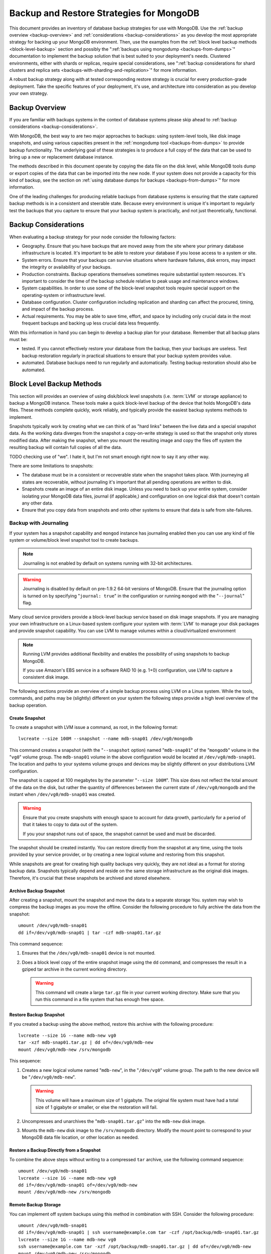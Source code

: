 =========================================
Backup and Restore Strategies for MongoDB
=========================================

This document provides an inventory of database backup strategies for
use with MongoDB. Use the :ref:`backup overview <backup-overview>` and
:ref:`considerations <backup-considerations>` as you develop the most
appropriate strategy for backing up your MongoDB environment. Then,
use the examples from the :ref:`block level backup methods
<block-level-backup>` section and possibly the ":ref:`backups using
mongodump <backups-from-dumps>`" documentation to implement the backup
solution that is best suited to your deployment's needs. Clustered
environments, either with shards or replicas, require special
considerations, see ":ref:`backup considerations for shard clusters
and replica sets <backups-with-sharding-and-replication>`" for more
information.

A robust backup strategy along with at tested corresponding restore
strategy is crucial for every production-grade deployment. Take the
specific features of your deployment, it's use, and architecture into
consideration as you develop your own strategy.

.. _backup-overview:

Backup Overview
---------------

If you are familiar with backups systems in the context of database
systems please skip ahead to :ref:`backup considerations <backup-considerations>`.

With MongoDB, the best way to are two major approaches to backups:
using system-level tools, like disk image snapshots, and using various
capacities present in the :ref:`mongodump tool <backups-from-dumps>`
to provide backup functionality. The underlying goal of these
strategies is to produce a full copy of the data that can be used to
bring up a new or replacement database instance.

The methods described in this document operate by copying the data
file on the disk level, while MongoDB tools dump or export copies of
the data that can be imported into the new node. If your system does
not provide a capacity for this kind of backup, see the section on
:ref:`using database dumps for backups <backups-from-dumps>`" for more
information.

One of the leading challenges for producing reliable backups from
database systems is ensuring that the state captured backup methods is
in a consistent and steerable state. Because every environment is
unique it's important to regularly test the backups that you capture
to ensure that your backup system is practically, and not just
theoretically, functional.

.. _backup-considerations:

Backup Considerations
---------------------

When evaluating a backup strategy for your node consider the following
factors:

- Geography. Ensure that you have backups that are moved away from the
  site where your primary database infrastructure is located. It's
  important to be able to restore your database if you loose access to
  a system or site.

- System errors. Ensure that your backups can survive situations where
  hardware failures, disk errors, may impact the integrity or
  availability of your backups.

- Production constraints. Backup operations themselves sometimes
  require substantial system resources. It's important to consider the
  time of the backup schedule relative to peak usage and maintenance
  windows.

- System capabilities. In order to use some of the block-level
  snapshot tools require special support on the operating-system or
  infrastructure level.

- Database configuration. Cluster configuration including replication
  and sharding can affect the procured, timing, and impact of the
  backup process.

- Actual requirements. You may be able to save time, effort, and space
  by including only crucial data in the most frequent backups and
  backing up less crucial data less frequently.

With this information in hand you can begin to develop a backup plan
for your database. Remember that all backup plans must be:

- tested. If you cannot effectively restore your database from the
  backup, then your backups are useless. Test backup restoration
  regularly in practical situations to ensure that your backup system
  provides value.

- automated. Database backups need to run regularly and
  automatically. Testing backup restoration should also be automated.

.. _block-level-backup:

Block Level Backup Methods
--------------------------

This section will provides an overview of using disk/block level
snapshots (i.e. :term:`LVM` or storage appliance) to backup a MongoDB
instance. These tools make a quick block-level backup of the device
that holds MongoDB's data files. These methods complete quickly, work
reliably, and typically provide the easiest backup systems methods to
implement.

Snapshots typically work by creating what we can think of as "hard
links" between the live data and a special snapshot data. As the
working data diverges from the snapshot a copy-on-write strategy is
used so that the snapshot only stores  modified data. After making the
snapshot, when you mount the resulting image and copy the files
off system the resulting backup will contain full copies of all the
data.

.. moreinfo: <http://www.waterlovinghead.com/StorageLVMSnap>

TODO checking use of "we". I hate it, but I'm not smart enough right now to say it any other way.

There are some limitations to snapshots:

- The database must be in a consistent or recoverable state when the
  snapshot takes place. With journeying all states are recoverable,
  without journaling it's important that all pending operations are
  written to disk.

- Snapshots create an image of an entire disk image. Unless you need
  to back up your entire system, consider isolating your MongoDB data
  files, journal (if applicable,) and configuration on one logical
  disk that doesn't contain any other data.

- Ensure that you copy data from snapshots and onto other systems to
  ensure that data is safe from site-failures.

.. _backup-with-journaling:

Backup with Journaling
~~~~~~~~~~~~~~~~~~~~~~

If your system has a snapshot capability and ``mongod`` instance has
journaling enabled then you can use any kind of file system or
volume/block level snapshot tool to create backups.

.. note::

   Journaling is not enabled by default on systems running with 32-bit
   architectures.

.. warning::

   Journaling is disabled by default on pre-1.9.2 64-bit versions of
   MongoDB. Ensure that the journaling option is turned on by
   specifying "``journal: true``" in the configuration or running
   ``mongod`` with the "``--journal``" flag.

Many cloud service providers provide a block-level backup service
based on disk image snapshots. If you are managing your own
infrastructure on a Linux-based system configure your system with
:term:`LVM` to manage your disk packages and provide snapshot
capability. You can use LVM to manage volumes within a
cloud/virtualized environment

.. note::

   Running LVM provides additional flexibility and enables the
   possibility of using snapshots to backup MongoDB.

   If you use Amazon's EBS service in a software RAID 10 (e.g. 1+0)
   configuration, use LVM to capture a consistent disk image.

The following sections provide an overview of a simple backup process
using LVM on a Linux system. While the tools, commands, and paths may
be (slightly) different on your system the following steps provide a
high level overview of the backup operation.

.. _lvm-backup-operation:

Create Snapshot
```````````````

To create a snapshot with LVM issue a command, as root, in the
following format: ::

         lvcreate --size 100M --snapshot --name mdb-snap01 /dev/vg0/mongodb

This command creates a snapshot (with the "``--snapshot`` option)
named "``mdb-snap01``" of the "``mongodb``" volume in the "``vg0``"
volume group. The ``mdb-snap01`` volume in the above configuration
would be located at ``/dev/vg0/mdb-snap01``. The location and paths to
your systems volume groups and devices may be slightly different on
your distributions LVM configuration.

The snapshot is capped at 100 megabytes by the parameter "``--size
100M``". This size does not reflect the total amount of the data on
the disk, but rather the quantity of differences between the current
state of ``/dev/vg0/mongodb`` and the instant when ``/dev/vg0/mdb-snap01``
was created.

.. warning::

   Ensure that you create snapshots with enough space to account for
   data growth, particularly for a period of that it takes to copy to
   data out of the system.

   If you your snapshot runs out of space, the snapshot cannot be used
   and must be discarded.

The snapshot should be created instantly. You can restore directly
from the snapshot at any time, using the tools provided by your
service provider, or by creating a new logical volume and restoring
from this snapshot.

While snapshots are great for creating high quality backups very
quickly, they are not ideal as a format for storing backup
data. Snapshots typically depend and reside on the same storage
infrastructure as the original disk images. Therefore, it's crucial
that these snapshots be archived and stored elsewhere.

Archive Backup Snapshot
```````````````````````

After creating a snapshot, mount the snapshot and move the data to a
separate storage You. system may wish to compress the backup images as
you move the offline. Consider the following procedure to fully
archive the data from the snapshot: ::

      umount /dev/vg0/mdb-snap01
      dd if=/dev/vg0/mdb-snap01 | tar -czf mdb-snap01.tar.gz

This command sequence:

1. Ensures that the ``/dev/vg0/mdb-snap01`` device is not mounted.

2. Does a block level copy of the entire snapshot image using the
   ``dd`` command, and compresses the result in a gziped tar archive
   in the current working directory.

   .. warning::

      This command will create a large ``tar.gz`` file in your current
      working directory. Make sure that you run this command in a
      file system that has enough free space.

Restore Backup Snapshot
```````````````````````

If you created a backup using the above method, restore this archive
with the following procedure: ::

      lvcreate --size 1G --name mdb-new vg0
      tar -xzf mdb-snap01.tar.gz | dd of=/dev/vg0/mdb-new
      mount /dev/vg0/mdb-new /srv/mongodb

This sequence:

1. Creates a new logical volume named "``mdb-new``", in the
   "``/dev/vg0``" volume group. The path to the new device will be
   "``/dev/vg0/mdb-new``".

   .. warning::

      This volume will have a maximum size of 1 gigabyte. The original
      file system must have had a total size of 1 gigabyte or smaller,
      or else the restoration will fail.

2. Uncompresses and unarchives the "``mdb-snap01.tar.gz``" into the
   ``mdb-new`` disk image.

3. Mounts the ``mdb-new`` disk image to the ``/srv/mongodb``
   directory. Modify the mount point to correspond to your MongoDB
   data file location, or other location as needed.

Restore a Backup Directly from a Snapshot
`````````````````````````````````````````

To combine the above steps without writing to a compressed ``tar``
archive, use the following command sequence: ::

      umount /dev/vg0/mdb-snap01
      lvcreate --size 1G --name mdb-new vg0
      dd if=/dev/vg0/mdb-snap01 of=/dev/vg0/mdb-new
      mount /dev/vg0/mdb-new /srv/mongodb

Remote Backup Storage
`````````````````````

You can implement off system backups using this method in combination
with SSH. Consider the following procedure: ::

     umount /dev/vg0/mdb-snap01
     dd if=/dev/vg0/mdb-snap01 | ssh username@example.com tar -czf /opt/backup/mdb-snap01.tar.gz
     lvcreate --size 1G --name mdb-new vg0
     ssh username@example.com tar -xzf /opt/backup/mdb-snap01.tar.gz | dd of=/dev/vg0/mdb-new
     mount /dev/vg0/mdb-new /srv/mongodb

This sequence is identical to procedures explained above except that
the output and input is directed (i.e. piped) over SSH to the remote
system.

.. _backup-without-journaling:

Backup without Journaling
~~~~~~~~~~~~~~~~~~~~~~~~~

If your ``mongodb`` instance does not running with journaling enabled,
obtaining a functional backup of a consistent state is more
complicated. Make sure that all writes have been flushed to disk and
that the database is locked to prevent writes during the backup
process.

To flush writes and lock the database before performing the snapshot,
issue the following command: ::

      db.fsyncLock();

Perform the :ref:`backup operation described above <lvm-backup-operation>`
at this point. To unlock the database after the snapshot has
completed, issue the following command: ::

      db.fsyncUnlock();

.. note::

   The ``db.fsyncLock()`` and ``db.fsyncUnlock`` helpers were added in
   version 1.9.0. Use the following commands with earlier versions: ::

        db.runCommand( { fsync: 1, lock: true } );
        db.runCommand( { fsync: 1, lock: false } );

Backup with Amazon EBS in Software RAID 10 Configuration
~~~~~~~~~~~~~~~~~~~~~~~~~~~~~~~~~~~~~~~~~~~~~~~~~~~~~~~~

If you're using Amazon's Elastic Block Storage (EBS) with RAID
configured *within* your instance, it is impossible to get a
consistent state across all disks using the platform's snapshot
tool. As a result you may:

- Flush all writes to disk and create a write lock to ensure
  consistent state during the backup process.

  If you choose this option see the section on ":ref:`Backup without
  Journaling <backup-without-journaling>`"

- Configure LVM to run and hold your MongoDB data files on top of the
  RAID within your system.

  If you choose this option see the section that outlines the
  ":ref:`LVM backup operation <lvm-backup-operation>`"

.. _backups-from-dumps:

Binary Import/Export Formats
----------------------------

This section describes the process for exporting the entire contents
of your MongoDB instance, to a file in a binary format. This command
provides the best option for full system database backups if
disk-level snapshots are not available.

.. seealso::

   The :doc:`/utilities/mongodump` and :doc:`/utilities/mongorestore`
   documents contain complete documentation of these tools. If you
   have questions about the function and parameters of these tools not
   covered here, please refer to these documents.

   If your system has disk level snapshot capabilities, consider the
   backup methods described :ref:`above <block-level-backup>`.

Database Export with mongodump
~~~~~~~~~~~~~~~~~~~~~~~~~~~~~~

The ``mongodump`` utility performs a live backup the data, or can work
against an inactive set of database files. ``mongodump`` utility can
create a dump for an entire server/database/collection (or part of a
collection with a query,) even when the database is running and
active. If you run ``mongodump`` without any arguments the command
will connect to the local database instance (e.g. ``127.0.0.1`` or
``localhost``) and create a database backup in a in the current
directory named "``dump/``".

You can specify  database and collection as options to the
``mongodump`` command to limit the amount of data included in the
database dump. For example: ::

     mongodump --collection collection --database test

This command creates a dump in of the database in the "``dump``"
directory of only the collection named "``collection``" in the
database named "``test``". ``mongodump`` provides the "``--oplog``"
option which forces the dump operation to use the operation log to
take a point-in-time snapshot of the database.

If your MongoDB instance is not running, you can use the
"``--dbpath``" option to specify the location to your MongoDB
instance's database files. ``mongodump`` reads the data files directly
with this operation. This locks the data directory to prevent
conflicting writes. The ``mongod`` process must *not* be running or
attached to these data files when you run ``mongodump`` in this
configuration. Consider the following example: ::

     mongodump --dbpath /srv/mongodb

Additionally, the "``--host``" and "``--port``" options allow you to
specify a non-local host to connect to capture the export. Consider
the following example: ::

     mongodump --host mongodb1.example.net --port 3017 --username user --password pass /opt/backup/mongodumpm-2011-10-24

On any ``mongodump`` command you may, as above specify username and
password credentials to specify database authentication.

Database Import with mongorestore
~~~~~~~~~~~~~~~~~~~~~~~~~~~~~~~~~

The ``mongorestore`` tool is used to restore a binary backup
taken with the ``mongodump`` utility. Consider the following example
command: ::

     mongorestore dump-2011-10-25/

Here, the database backup located in the ``dump-2011-10-25`` directory
is imported to the ``mongod`` instance running on the localhost
interface. By default, ``mongorestore`` will look for a database dump
in the "``dump/``" directory and restore that. If you wish to restore
to a non-default host, the "``--host``" and "``--port``" options allow
you to specify a non-local host to connect to capture the
export. Consider the following example: ::

     mongorestore --host mongodb1.example.net --port 3017 --username user --password pass /opt/backup/mongodumpm-2011-10-24

On any ``mongorestore`` command you may, as above specify username and
password credentials as above.

If you created your database dump using the ``--oplog`` option to
ensure a point-in-time snapshot, call ``mongorestore`` with the
"``--oplogReplay``" option as in the following example: ::

     mongorestore --oplogRestore

You may also consider using the ``--objcheck`` option to check the
integrity of objects as they are inserted into the database, or the
``--drop`` option to drop each collection from the database before
restoring from backups. ``mongorestore`` also includes the ability to
a filter to all input before it is inserted into the new
database. Consider the following example: ::

     mongorestore --filter '{"field": 1}'

Here, the only documents added to the database running on the local
system are added from the database dump located in the "``dump/``"
folder *if* the documents have a field name "``field``" that holds a
value of "``1``". Enclose the filter in single quotes (e.g. "``'``")
to ensure that it does not interact with your shell environment.

If your MongoDB instance is not running, you can use the
"``--dbpath``" option to specify the location to your MongoDB
instance's database files. ``mongorestore`` inserts data into the data
files directly with this operation. While the command runs, the data
directory is locked to prevent conflicting writes. The ``mongod``
process must *not* be running or attached to these data files when you
run ``mongodump`` in this configuration. Consider the following
example: ::

     mognorestore --dbpath /srv/mongodb

If your MongoDB instance is not running, you can use the
"``--dbpath``" option to specify the location to your MongoDB
instance's database files. Consider using the "``--journal``" option
to ensure that the operations of ``mon`` are recorded in the
journal.

mongodump and mongorestore Documentation
~~~~~~~~~~~~~~~~~~~~~~~~~~~~~~~~~~~~~~~~

TODO links to man pages here.

.. _backups-with-sharding-and-replication:

Backup Considerations with Shard Clusters and Replica Sets
----------------------------------------------------------

The underlying architecture of shard clusters and replica sets present
several challenges for creating backups of data stored in
MongoDB. This section provides a high-level overview of these
concerns, and strategies for creating quality backups in environments
with these configurations.

Creating useful backups for shard clusters is more complicated,
because it's crucial that the backup captures a consistent state
across all shards.

Shard Clusters
~~~~~~~~~~~~~~

Using Database Exports From a Cluster
`````````````````````````````````````



If you have a small collection of data, the easiest way to connecting
to the ``mongos`` and taking a dump or export of the database from the
running copy. This will create a consistent copy of the data in your
database. If your data corpus is small enough that:

- it's possible to store the entire backup on one system, or a single
  storage device. Consider both backups of entire instances, and
  incremental exports of data.

- the state of the database at the beginning of the operation is
  not significantly different than the state of the database at the
  end of the backup. If the backup operation cannot capture a backup
  this is not a viable option.

- the backup can run and complete without impacting the performance of
  the shard cluster.

Using Conventional Backups from All Database Instances
``````````````````````````````````````````````````````

If you there is no way to conduct a backup reasonably using an export,
then you'll need to either snapshot the database using the
:ref:`snapshot backup procedure <block-level-backup>` or create a
binary dump of each database instance using :ref:`binary export
systems <database-dump-import-export>`.

These backups must not only be captured when the database is in a
consistent state as described in the aforementioned procedures, but
the shard cluster needs to be consistent in itself. All operations
that balance the data among the collections need to be disabled before
the backup can be taken.

You should also all cluster members so that your backups reflect your
entire database system at a single point in time, even if your backup
methodology does not require.

.. warning::

   It is essential that you stop the balancer before creating
   backups. If the balancer remains active, your resulting backups
   could have duplicate data or miss some data, depending on how
   chunks are moved while backups are recorded.

   Similarly, if you do not lock all shards at the same time,
   the backup can reflect a highly inconsistent state that will likely
   *not* be restorable.

To stop the balancer, connect to the ``mongos`` with the ``mango``
shell and issue the following 2 commands: ::

     use config
     db.settings.update( { _id: "balancer" }, { $set : { stopped: true } } , true );

When the balancer is enabled, proceed with your backup in the
following sequence:

1. Lock all shards, in an operation that ensures that all shard
   instances are locked in as short of an interval as possible.

2. Use ``mongodump`` to backup the config database. This command can
   either be issued against the config database itself or the
   ``mongos``, and would resemble the following: ::

        mongodump --database config

2. Record a backup of all shards

3. Unlock all shards.

4. Restore the balancer.

Use the following command sequence when connected to the ``mongos``
with the ``mongo`` shell: ::

     use config
     db.settings.update( { _id: "balancer" }, { $set : { stopped: false } } , true );

If you have an automated backup schedule, you can disable all
balancing operations for a period of time. For instance, consider the
following command: ::

     use config
     db.settings.update( { _id : "balancer" }, { $set : { activeWindow : { start : "6:00", stop : "23:00" } } }, true )

Here, the balancer is configured to run between 6:00 am and 11:00pm,
server time. Schedule your backup operation to run *and complete* in
this time. Ensure that the backup can complete during the window when
the balancer is running *and* that the balancer can ensure that the
collection is balanced among the shards in the window allotted to
each.

Replica Sets
~~~~~~~~~~~~

In most cases, backing up data stored in replica is similar to backing
up data stored in a single instance. It's possible to lock a single
:term:`slave` or :term:`secondary` database and then create a backup
from that instance. When you unlock the database, the slave will catch
:term:`master` or :term:`primary` node.

If you have a sharded cluster where each shard is itself a replica
set, you can use this method to create a backup of the entire cluster
without disrupting. In these situations you should still turn off the
balancer when you create backups.

For any cluster, using a non-master/primary node to create backups is
particularly advantageous, in that the backup operation does not
affect the performance of the master or primary node. Replication also
provides some measure of redundancy itself. However, it is also
important to keep point-in time backups to provide for disaster
recovery and as an additional layer of protection.
